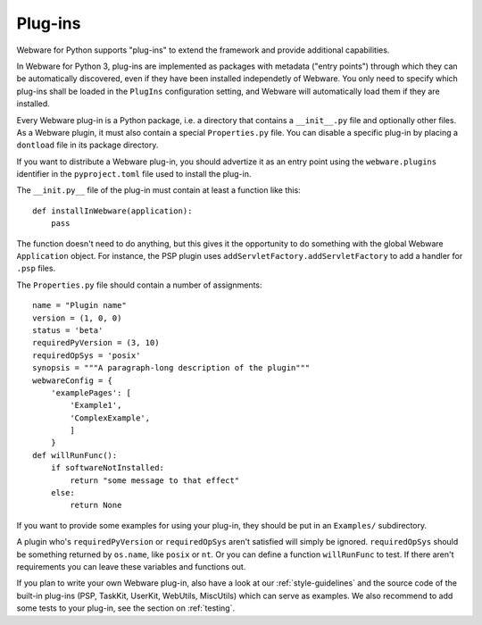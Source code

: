 .. _plug-ins:

Plug-ins
========

Webware for Python supports "plug-ins" to extend the framework and provide additional capabilities.

In Webware for Python 3, plug-ins are implemented as packages with metadata ("entry points") through which they can be automatically discovered, even if they have been installed independetly of Webware. You only need to specify which plug-ins shall be loaded in the ``PlugIns`` configuration setting, and Webware will automatically load them if they are installed.

Every Webware plug-in is a Python package, i.e. a directory that contains a ``__init__.py`` file and optionally other files. As a Webware plugin, it must also contain a special ``Properties.py`` file. You can disable a specific plug-in by placing a ``dontload`` file in its package directory.

If you want to distribute a Webware plug-in, you should advertize it as an entry point using the ``webware.plugins`` identifier in the ``pyproject.toml`` file used to install the plug-in.

The ``__init.py__`` file of the plug-in must contain at least a function like this::

    def installInWebware(application):
        pass

The function doesn't need to do anything, but this gives it the opportunity to do something with the global Webware ``Application`` object. For instance, the PSP plugin uses ``addServletFactory.addServletFactory`` to add a handler for ``.psp`` files.

The ``Properties.py`` file should contain a number of assignments::

    name = "Plugin name"
    version = (1, 0, 0)
    status = 'beta'
    requiredPyVersion = (3, 10)
    requiredOpSys = 'posix'
    synopsis = """A paragraph-long description of the plugin"""
    webwareConfig = {
        'examplePages': [
            'Example1',
            'ComplexExample',
            ]
        }
    def willRunFunc():
        if softwareNotInstalled:
            return "some message to that effect"
        else:
            return None

If you want to provide some examples for using your plug-in, they should be put in an ``Examples/`` subdirectory.

A plugin who's ``requiredPyVersion`` or ``requiredOpSys`` aren't satisfied will simply be ignored.  ``requiredOpSys`` should be something returned by ``os.name``, like ``posix`` or ``nt``.  Or you can define a function ``willRunFunc`` to test.  If there aren't requirements you can leave these variables and functions out.

If you plan to write your own Webware plug-in, also have a look at our :ref:`style-guidelines` and the source code of the built-in plug-ins (PSP, TaskKit, UserKit, WebUtils, MiscUtils) which can serve as examples. We also recommend to add some tests to your plug-in, see the section on :ref:`testing`.


